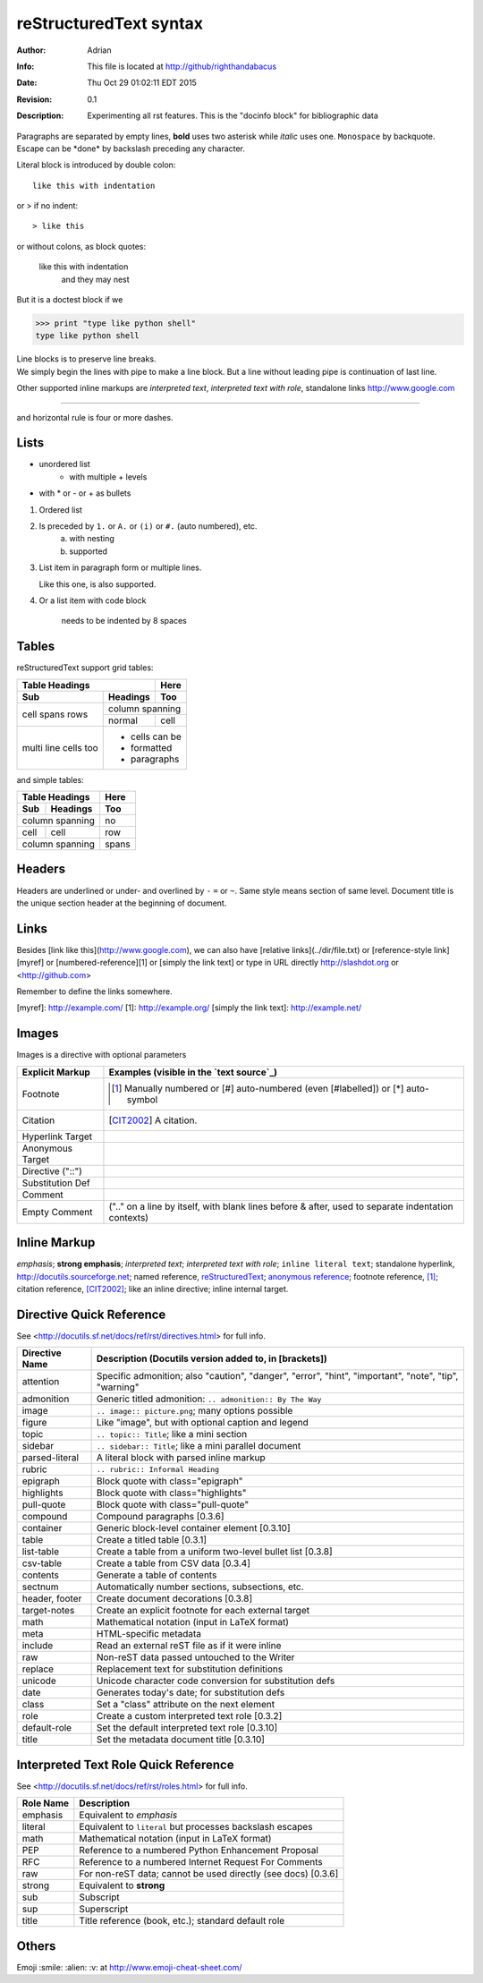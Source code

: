=======================
reStructuredText syntax
=======================
:Author: Adrian
:Info: This file is located at http://github/righthandabacus
:Date: Thu Oct 29 01:02:11 EDT 2015
:Revision: 0.1
:Description: Experimenting all rst features. This is the "docinfo block"
              for bibliographic data

Paragraphs are separated by empty lines, **bold** uses two asterisk while *italic* uses one. ``Monospace`` by backquote. Escape can be \*done\* by backslash preceding any character.

Literal block is introduced by double colon::

    like this with indentation

or > if no indent::

> like this

or without colons, as block quotes:

    like this with indentation
        and they may nest

But it is a doctest block if we

>>> print "type like python shell"
type like python shell

| Line blocks is to preserve line breaks.
| We simply begin the lines with pipe to make
  a line block. But a line without leading pipe
  is continuation of last line.

Other supported inline markups are `interpreted text`, `interpreted text with role`:emphasis:, standalone links http://www.google.com

----

and horizontal rule is four or more dashes.

.. Two leading dots marks comment, which will not be shown in output
   but preserved in raw text. (empty comment is two dots with empty
   lines before and after)


Lists
=====
* unordered list
   - with multiple
     + levels
* with \* or - or + as bullets

1. Ordered list
2. Is preceded by ``1.`` or ``A.`` or ``(i)`` or ``#.`` (auto numbered), etc.
    a. with nesting
    b. supported
3. List item in paragraph form or multiple lines.

   Like this one, is also supported.
4. Or a list item with code block

        needs to be indented by 8 spaces


Tables
======
reStructuredText support grid tables:

+-------+----------+------+
| Table Headings   | Here |
+-------+----------+------+
| Sub   | Headings | Too  |
+=======+==========+======+
| cell  | column spanning |
+ spans +----------+------+
| rows  | normal   | cell |
+-------+----------+------+
| multi | * cells can be  |
| line  | * formatted     |
| cells | * paragraphs    |
| too   |                 |
+-------+-----------------+

and simple tables:

===== ========= =====
Table Headings  Here
--------------- -----
Sub   Headings  Too
===== ========= =====
column spanning no
--------------- -----
cell  cell      row
column spanning spans
=============== =====


Headers
=======
Headers are underlined or under- and overlined by ``-`` ``=`` or ``~``. Same style means section of same level. Document title is the unique section header at the beginning of document.


Links
=====
Besides [link like this](http://www.google.com), we can also have [relative links](../dir/file.txt) or [reference-style link][myref] or [numbered-reference][1] or [simply the link text] or type in URL directly http://slashdot.org or <http://github.com>

Remember to define the links somewhere.

[myref]: http://example.com/
[1]: http://example.org/
[simply the link text]: http://example.net/


Images
======
Images is a directive with optional parameters

.. image:: favicon.co
    :height: 50
    :width: 50
    :scale: 100



================  ============================================================
Explicit Markup   Examples (visible in the `text source`_)
================  ============================================================
Footnote          .. [1] Manually numbered or [#] auto-numbered
                     (even [#labelled]) or [*] auto-symbol
Citation          .. [CIT2002] A citation.
Hyperlink Target  .. _reStructuredText: http://docutils.sf.net/rst.html
                  .. _indirect target: reStructuredText_
                  .. _internal target:
Anonymous Target  __ http://docutils.sf.net/docs/ref/rst/restructuredtext.html
Directive ("::")  .. image:: images/biohazard.png
Substitution Def  .. |substitution| replace:: like an inline directive
Comment           .. is anything else
Empty Comment     (".." on a line by itself, with blank lines before & after,
                  used to separate indentation contexts)
================  ============================================================


Inline Markup
=============
*emphasis*; **strong emphasis**; `interpreted text`; `interpreted text
with role`:emphasis:; ``inline literal text``; standalone hyperlink,
http://docutils.sourceforge.net; named reference, reStructuredText_;
`anonymous reference`__; footnote reference, [1]_; citation reference,
[CIT2002]_; |substitution|; _`inline internal target`.

Directive Quick Reference
=========================
See <http://docutils.sf.net/docs/ref/rst/directives.html> for full info.

================  ============================================================
Directive Name    Description (Docutils version added to, in [brackets])
================  ============================================================
attention         Specific admonition; also "caution", "danger",
                  "error", "hint", "important", "note", "tip", "warning"
admonition        Generic titled admonition: ``.. admonition:: By The Way``
image             ``.. image:: picture.png``; many options possible
figure            Like "image", but with optional caption and legend
topic             ``.. topic:: Title``; like a mini section
sidebar           ``.. sidebar:: Title``; like a mini parallel document
parsed-literal    A literal block with parsed inline markup
rubric            ``.. rubric:: Informal Heading``
epigraph          Block quote with class="epigraph"
highlights        Block quote with class="highlights"
pull-quote        Block quote with class="pull-quote"
compound          Compound paragraphs [0.3.6]
container         Generic block-level container element [0.3.10]
table             Create a titled table [0.3.1]
list-table        Create a table from a uniform two-level bullet list [0.3.8]
csv-table         Create a table from CSV data [0.3.4]
contents          Generate a table of contents
sectnum           Automatically number sections, subsections, etc.
header, footer    Create document decorations [0.3.8]
target-notes      Create an explicit footnote for each external target
math              Mathematical notation (input in LaTeX format)
meta              HTML-specific metadata
include           Read an external reST file as if it were inline
raw               Non-reST data passed untouched to the Writer
replace           Replacement text for substitution definitions
unicode           Unicode character code conversion for substitution defs
date              Generates today's date; for substitution defs
class             Set a "class" attribute on the next element
role              Create a custom interpreted text role [0.3.2]
default-role      Set the default interpreted text role [0.3.10]
title             Set the metadata document title [0.3.10]
================  ============================================================


Interpreted Text Role Quick Reference
=====================================
See <http://docutils.sf.net/docs/ref/rst/roles.html> for full info.

================  ============================================================
Role Name         Description
================  ============================================================
emphasis          Equivalent to *emphasis*
literal           Equivalent to ``literal`` but processes backslash escapes
math              Mathematical notation (input in LaTeX format)
PEP               Reference to a numbered Python Enhancement Proposal
RFC               Reference to a numbered Internet Request For Comments
raw               For non-reST data; cannot be used directly (see docs) [0.3.6]
strong            Equivalent to **strong**
sub               Subscript
sup               Superscript
title             Title reference (book, etc.); standard default role
================  ============================================================


Others
======
Emoji :smile: :alien: :v: at http://www.emoji-cheat-sheet.com/
